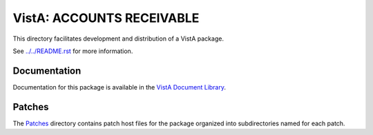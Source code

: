 ==========================
VistA: ACCOUNTS RECEIVABLE
==========================

This directory facilitates development and distribution of a VistA package.

See `<../../README.rst>`__ for more information.

-------------
Documentation
-------------

Documentation for this package is available in the `VistA Document Library`_.

.. _`VistA Document Library`: http://www.va.gov/vdl/application.asp?appid=29

-------
Patches
-------

The `<Patches>`__ directory contains patch host files for the package
organized into subdirectories named for each patch.
